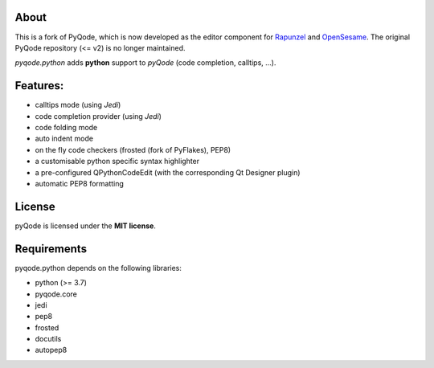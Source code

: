 .. image:: https://raw.githubusercontent.com/pyQode/pyQode/master/media/pyqode-banner.png


About
-----

This is a fork of PyQode, which is now developed as the editor component for Rapunzel_ and OpenSesame_. The original PyQode repository (<= v2) is no longer maintained.

*pyqode.python* adds **python** support to `pyQode` (code completion,
calltips, ...).

.. _OpenSesame: https://osdoc.cogsci.nl/
.. _Rapunzel: https://rapunzel.cogsci.nl/

Features:
---------

* calltips mode (using `Jedi`)
* code completion provider (using `Jedi`)
* code folding mode
* auto indent mode
* on the fly code checkers (frosted (fork of PyFlakes), PEP8)
* a customisable python specific syntax highlighter
* a pre-configured QPythonCodeEdit (with the corresponding Qt Designer plugin)
* automatic PEP8 formatting

License
-------

pyQode is licensed under the **MIT license**.

Requirements
------------

pyqode.python depends on the following libraries:

- python (>= 3.7)
- pyqode.core
- jedi
- pep8
- frosted
- docutils
- autopep8
